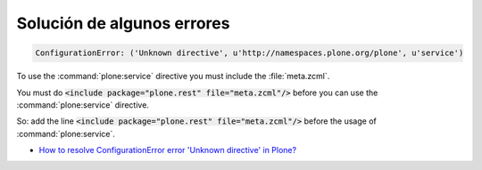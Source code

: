 Solución de algunos errores
===========================

.. code-block:: rst

    ConfigurationError: ('Unknown directive', u'http://namespaces.plone.org/plone', u'service')

To use the :command:`plone:service` directive you must include the :file:`meta.zcml`.

You must do :code:`<include package="plone.rest" file="meta.zcml"/>` before you can use the :command:`plone:service` directive.

So: add the line :code:`<include package="plone.rest" file="meta.zcml"/>` before the usage of :command:`plone:service`.

* `How to resolve ConfigurationError error 'Unknown directive' in Plone? <https://stackoverflow.com/questions/23533465/how-to-resolve-configurationerror-error-unknown-directive-in-plone>`_
